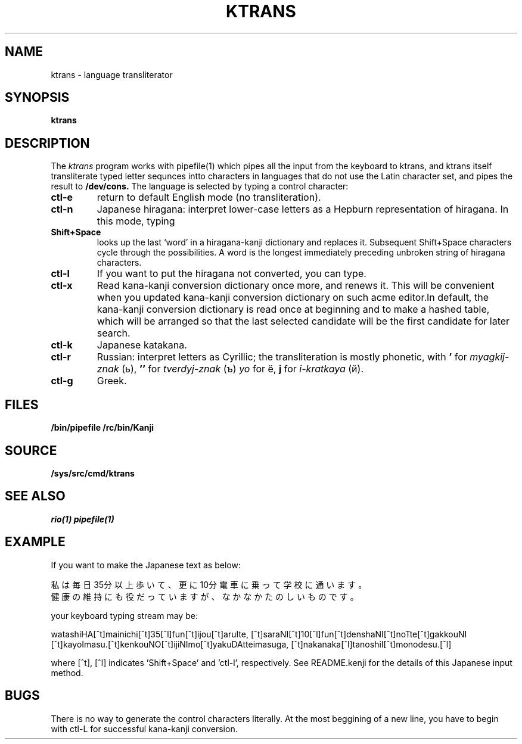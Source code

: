 .TH KTRANS 1
.SH NAME
ktrans \- language transliterator
.SH SYNOPSIS
.B ktrans
.SH DESCRIPTION
The
.I ktrans
program works with pipefile(1) which pipes all the input from the keyboard to ktrans,
and ktrans itself transliterate typed letter sequnces intto characters in languages that
do not use the Latin character set,  and pipes the result to
.B /dev/cons.
The language is selected by typing a control character:
.TP
.B ctl-e
return to default English mode (no transliteration).
.TP
.B ctl-n
Japanese hiragana:
interpret lower-case letters as a Hepburn representation
of hiragana.
In this mode, typing
.TP
.B Shift+Space
looks up the last `word' in a hiragana-kanji dictionary
and replaces it.
Subsequent Shift+Space characters cycle through the possibilities.
A word is the longest immediately preceding
unbroken string of hiragana characters.
.TP
.B ctl-l
If you want to put the hiragana not converted, you can type.
.TP
.B ctl-x
Read kana-kanji conversion dictionary once more, and renews it.  This will be
convenient when you updated kana-kanji conversion dictionary on such acme
editor.In default, the kana-kanji conversion dictionary is read once at beginning and 
to make a hashed table, which will be arranged so that the last selected candidate will 
be the first candidate for later search.

.TP
.B ctl-k
Japanese katakana.
.TP
.B ctl-r
Russian: interpret letters as Cyrillic;
the transliteration is mostly phonetic, with
.B '
for
.IR myagkij-znak
(ь),
.B ''
for
.I tverdyj-znak
(ъ)
.I yo
for ё,
.B j
for
.IR i-kratkaya
(й).
.TP
.B ctl-g
Greek.
.PP
.SH FILES
.B /bin/pipefile /rc/bin/Kanji
.SH SOURCE
.B /sys/src/cmd/ktrans
.SH "SEE ALSO"
.IR rio(1)
.IR pipefile(1)
.SH EXAMPLE
If you want to make the Japanese text as below:

私は毎日35分以上歩いて、 更に10分電車に乗って学校に通います。
 健康の維持にも役だっていますが、 なかなかたのしいものです。

your keyboard typing stream may be:

watashiHA[^t]mainichi[^t]35[^l]fun[^t]ijou[^t]aruIte, 
[^t]saraNI[^t]10[^l]fun[^t]denshaNI[^t]noTte[^t]gakkouNI
[^t]kayoImasu.[^t]kenkouNO[^t]ijiNImo[^t]yakuDAtteimasuga, 
[^t]nakanaka[^l]tanoshiI[^t]monodesu.[^l]

where [^t], [^l] indicates 'Shift+Space' and 'ctl-l', respectively.  See README.kenji
for the details of this Japanese input method.
.SH BUGS
.PP
There is no way to generate the control characters literally.
At the most beggining of a new line, you have to begin with ctl-L
for successful kana-kanji conversion.
